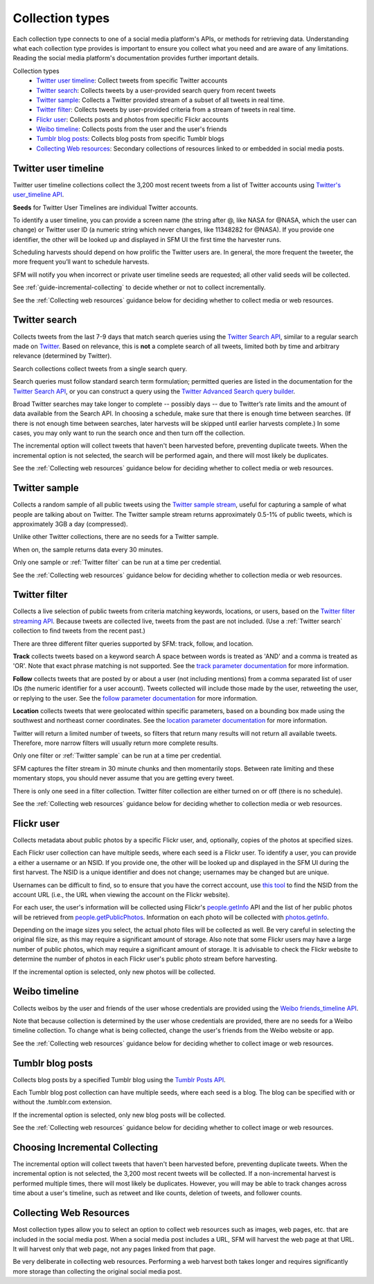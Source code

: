 ================
Collection types
================

Each collection type connects to one of a social media platform's APIs, or
methods for retrieving data. Understanding what each collection type provides is
important to ensure you collect what you need and are aware of any limitations.
Reading the social media platform's documentation provides further important
details.

Collection types
  * `Twitter user timeline`_: Collect tweets from specific Twitter accounts
  * `Twitter search`_: Collects tweets by a user-provided search query from recent tweets
  * `Twitter sample`_: Collects a Twitter provided stream of a subset of all tweets in real
    time.
  * `Twitter filter`_: Collects tweets by user-provided criteria from a stream of
    tweets in real time.
  * `Flickr user`_: Collects posts and photos from specific Flickr accounts
  * `Weibo timeline`_: Collects posts from the user and the user's friends
  * `Tumblr blog posts`_: Collects blog posts from specific Tumblr blogs
  * `Collecting Web resources`_: Secondary collections of resources linked to or
    embedded in social media posts.


.. _Twitter user timeline:

---------------------
Twitter user timeline
---------------------

Twitter user timeline collections collect the 3,200 most recent tweets from
a list of Twitter accounts using `Twitter's user_timeline API
<https://dev.twitter.com/rest/reference/get/statuses/user_timeline>`_.

**Seeds** for Twitter User Timelines are individual Twitter accounts.

To identify a user timeline, you can provide a screen name
(the string after @, like NASA for @NASA, which the user can change)
or Twitter user ID (a numeric string which never changes, like 11348282 for
@NASA). If you provide one identifier, the other will be looked up and displayed
in SFM UI the first time the harvester runs.

Scheduling harvests should depend on how prolific the Twitter users are.
In general, the more frequent the tweeter, the more frequent you’ll want to
schedule harvests.

SFM will notify you when incorrect or private user timeline seeds are requested;
all other valid seeds will be collected.

See :ref:`guide-incremental-collecting` to decide whether or not to collect
incrementally.

See the :ref:`Collecting web resources` guidance below for deciding whether to
collect media or web resources.


.. _Twitter search:

---------------
Twitter search
---------------

Collects tweets from the last 7-9 days that match search queries using
the `Twitter Search API <https://dev.twitter.com/rest/public/search>`_, similar
to a regular search made on `Twitter <https://twitter.com/search-home>`_.
Based on relevance, this is **not** a complete search of all tweets, limited
both by time and arbitrary relevance (determined by Twitter).

Search collections collect tweets from a single search query.

Search queries must follow standard search term formulation; permitted queries
are listed in the documentation for the `Twitter Search API
<https://dev.twitter.com/rest/public/search>`_, or you can construct a query
using the `Twitter Advanced Search query builder
<https://twitter.com/search-advanced>`_.

Broad Twitter searches may take longer to complete -- possibly days -- due
to Twitter’s rate limits and the amount of data available from the Search
API. In choosing a schedule, make sure that there is enough time between
searches. (If there is not enough time between searches, later harvests will
be skipped until earlier harvests complete.) In some cases, you may only
want to run the search once and then turn off the collection.

The incremental option will collect tweets that haven't been harvested before,
preventing duplicate tweets. When the incremental option is not selected, the
search will be performed again, and there will most likely be duplicates.

See the :ref:`Collecting web resources` guidance below for deciding whether to
collect media or web resources.


.. _Twitter sample:

--------------
Twitter sample
--------------

Collects a random sample of all public tweets using the `Twitter sample stream
<https://dev.twitter.com/streaming/reference/get/statuses/sample>`_, useful for
capturing a sample of what people are talking about on Twitter.
The Twitter sample stream returns approximately 0.5-1% of public tweets,
which is approximately 3GB a day (compressed).

Unlike other Twitter collections, there are no seeds for a Twitter sample.

When on, the sample returns data every 30 minutes.

Only one sample or :ref:`Twitter filter` can be run at a time per credential.

See the :ref:`Collecting web resources` guidance below for deciding whether to
collection media or web resources.


.. _Twitter filter:

---------------
Twitter filter
---------------

Collects a live selection of public tweets from criteria matching keywords,
locations, or users, based on the `Twitter filter streaming API
<https://dev.twitter.com/streaming/reference/post/statuses/filter>`_. Because
tweets are collected live, tweets from the past are not included. (Use a
:ref:`Twitter search` collection to find tweets from the recent past.)

There are three different filter queries supported by SFM: track, follow, and
location.

**Track** collects tweets based on a keyword search A space between words
is treated as 'AND' and a comma is treated as 'OR'. Note that exact phrase
matching is not supported. See the `track parameter documentation
<https://dev.twitter.com/streaming/overview/request-parameters#track>`_ for more
information.

**Follow** collects tweets that are posted by or about a user (not including
mentions) from a comma separated list of user IDs (the numeric identifier for
a user account). Tweets collected will include those made by the user, retweeting
the user, or replying to the user. See the `follow parameter documentation
<https://dev.twitter.com/streaming/overview/request-parameters#follow>`_ for
more information.

**Location** collects tweets that were geolocated within specific parameters,
based on a bounding box made using the southwest and northeast corner
coordinates. See the `location parameter documentation
<https://dev.twitter.com/streaming/overview/request-parameters#location>`_ for
more information.

Twitter will return a limited number of tweets, so filters that return many
results will not return all available tweets. Therefore, more narrow filters
will usually return more complete results.

Only one filter or :ref:`Twitter sample` can be run at a time per credential.

SFM captures the filter stream in 30 minute chunks and then momentarily stops.
Between rate limiting and these momentary stops, you should never assume that
you are getting every tweet.

There is only one seed in a filter collection. Twitter filter collection are
either turned on or off (there is no schedule).

See the :ref:`Collecting web resources` guidance below for deciding whether to
collection media or web resources.


.. _Flickr user:

-----------
Flickr user
-----------

Collects metadata about public photos by a specific Flickr user, and,
optionally, copies of the photos at specified sizes.

Each Flickr user collection can have multiple seeds, where each seed is a Flickr
user. To identify a user, you can provide a either a username or an NSID. If you
provide one, the other will be looked up and displayed in the SFM UI during the
first harvest. The NSID is a unique identifier and does not change; usernames
may be changed but are unique.

Usernames can be difficult to find, so to ensure that you have the correct
account, use `this tool <http://www.webpagefx.com/tools/idgettr/>`_ to find the
NSID from the account URL (i.e., the URL when viewing the account on the Flickr
website).

For each user, the user's information will be collected using Flickr's
`people.getInfo <https://www.flickr.com/services/api/flickr.people.getInfo.html>`_
API and the list of her public photos will be retrieved from `people.getPublicPhotos
<https://www.flickr.com/services/api/flickr.people.getPublicPhotos.html>`_.
Information on each photo will be collected with
`photos.getInfo <https://www.flickr.com/services/api/flickr.photos.getInfo.html>`_.

Depending on the image sizes you select, the actual photo files will be
collected as well. Be very careful in selecting the original file size, as this
may require a significant amount of storage. Also note that some Flickr users
may have a large number of public photos, which may require a significant amount
of storage. It is advisable to check the Flickr website to determine the number
of photos in each Flickr user's public photo stream before harvesting.

If the incremental option is selected, only new photos will be collected.

.. _Weibo timeline:

--------------
Weibo timeline
--------------

Collects weibos by the user and friends of the user whose credentials are
provided using the `Weibo friends_timeline API
<http://open.weibo.com/wiki/2/statuses/friends_timeline>`_.

Note that because collection is determined by the user whose credentials are
provided, there are no seeds for a Weibo timeline collection. To change what is
being collected, change the user's friends from the Weibo website or app.

See the :ref:`Collecting web resources` guidance below for deciding whether to
collect image or web resources.

.. _Tumblr blog posts:

-----------------
Tumblr blog posts
-----------------
Collects blog posts by a specified Tumblr blog using the `Tumblr Posts API
<https://www.tumblr.com/docs/en/api/v2#posts>`_.

Each Tumblr blog post collection can have multiple seeds, where each seed is a
blog. The blog can be specified with or without the .tumblr.com extension.

If the incremental option is selected, only new blog posts will be collected.

See the :ref:`Collecting web resources` guidance below for deciding whether to
collect image or web resources.

.. _Collecting web resources:

.. _guide-incremental-collecting:

-------------------------------
Choosing Incremental Collecting
-------------------------------

The incremental option will collect tweets that haven't been harvested before,
preventing duplicate tweets. When the incremental option is not selected, the
3,200 most recent tweets will be collected. If a non-incremental harvest is
performed multiple times, there will most likely be
duplicates. However, you will may be able to track changes across time about a user's
timeline, such as retweet and like counts, deletion of tweets, and follower
counts.

.. _guide-web-resources:

------------------------
Collecting Web Resources
------------------------

Most collection types allow you to select an option to collect web resources
such as images, web pages, etc. that are included in the social media post. When
a social media post includes a URL, SFM will harvest the web page at that URL.
It will harvest only that web page, not any pages linked from that page.

Be very deliberate in collecting web resources. Performing a web harvest both
takes longer and requires significantly more storage than collecting the
original social media post.
